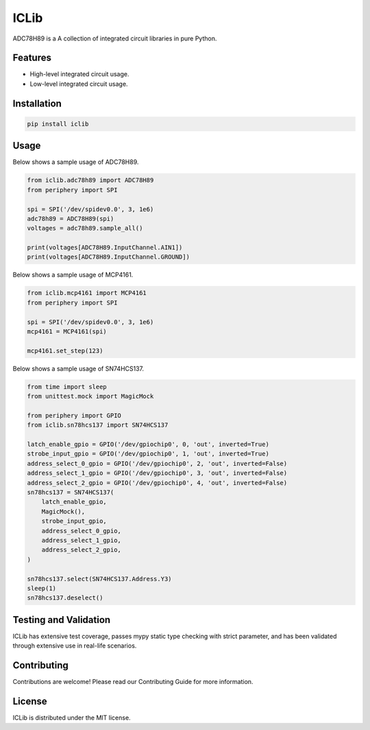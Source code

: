 =====
ICLib
=====

ADC78H89 is a A collection of integrated circuit libraries in pure Python.

Features
--------

- High-level integrated circuit usage.
- Low-level integrated circuit usage.

Installation
------------

.. code-block:: bash

   pip install iclib

Usage
-----

Below shows a sample usage of ADC78H89.

.. code-block:: python

   from iclib.adc78h89 import ADC78H89
   from periphery import SPI

   spi = SPI('/dev/spidev0.0', 3, 1e6)
   adc78h89 = ADC78H89(spi)
   voltages = adc78h89.sample_all()

   print(voltages[ADC78H89.InputChannel.AIN1])
   print(voltages[ADC78H89.InputChannel.GROUND])

Below shows a sample usage of MCP4161.

.. code-block:: python

   from iclib.mcp4161 import MCP4161
   from periphery import SPI

   spi = SPI('/dev/spidev0.0', 3, 1e6)
   mcp4161 = MCP4161(spi)

   mcp4161.set_step(123)

Below shows a sample usage of SN74HCS137.

.. code-block:: python

   from time import sleep
   from unittest.mock import MagicMock

   from periphery import GPIO
   from iclib.sn78hcs137 import SN74HCS137
   
   latch_enable_gpio = GPIO('/dev/gpiochip0', 0, 'out', inverted=True)
   strobe_input_gpio = GPIO('/dev/gpiochip0', 1, 'out', inverted=True)
   address_select_0_gpio = GPIO('/dev/gpiochip0', 2, 'out', inverted=False)
   address_select_1_gpio = GPIO('/dev/gpiochip0', 3, 'out', inverted=False)
   address_select_2_gpio = GPIO('/dev/gpiochip0', 4, 'out', inverted=False)
   sn78hcs137 = SN74HCS137(
       latch_enable_gpio,
       MagicMock(),
       strobe_input_gpio,
       address_select_0_gpio,
       address_select_1_gpio,
       address_select_2_gpio,
   )

   sn78hcs137.select(SN74HCS137.Address.Y3)
   sleep(1)
   sn78hcs137.deselect()

Testing and Validation
----------------------

ICLib has extensive test coverage, passes mypy static type checking with strict
parameter, and has been validated through extensive use in real-life scenarios.

Contributing
------------

Contributions are welcome! Please read our Contributing Guide for more
information.

License
-------

ICLib is distributed under the MIT license.
